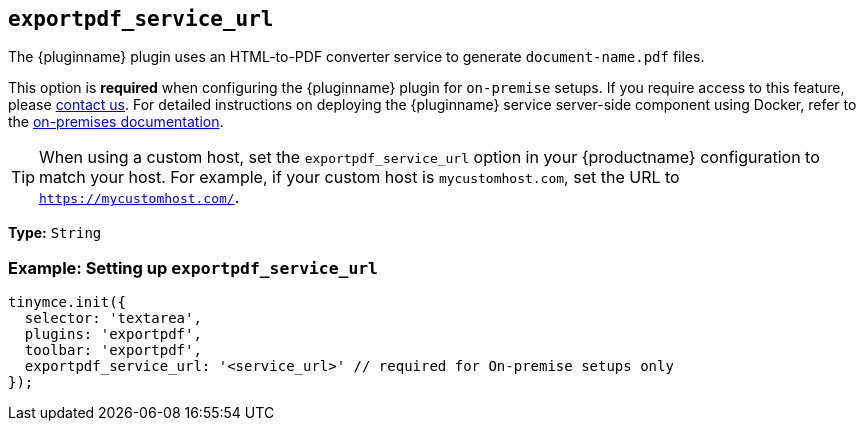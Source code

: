 [[exportpdf-service-url]]
== `exportpdf_service_url`

The {pluginname} plugin uses an HTML-to-PDF converter service to generate `document-name.pdf` files.

This option is **required** when configuring the {pluginname} plugin for `on-premise` setups. If you require access to this feature, please link:https://www.tiny.cloud/contact/[contact us]. For detailed instructions on deploying the {pluginname} service server-side component using Docker, refer to the xref:individual-export-to-pdf-on-premises.adoc[on-premises documentation].

[TIP]
When using a custom host, set the `exportpdf_service_url` option in your {productname} configuration to match your host. For example, if your custom host is `mycustomhost.com`, set the URL to `https://mycustomhost.com/`.

*Type:* `+String+`

=== Example: Setting up `exportpdf_service_url`

[source,js]
----
tinymce.init({
  selector: 'textarea',
  plugins: 'exportpdf',
  toolbar: 'exportpdf',
  exportpdf_service_url: '<service_url>' // required for On-premise setups only
});
----
